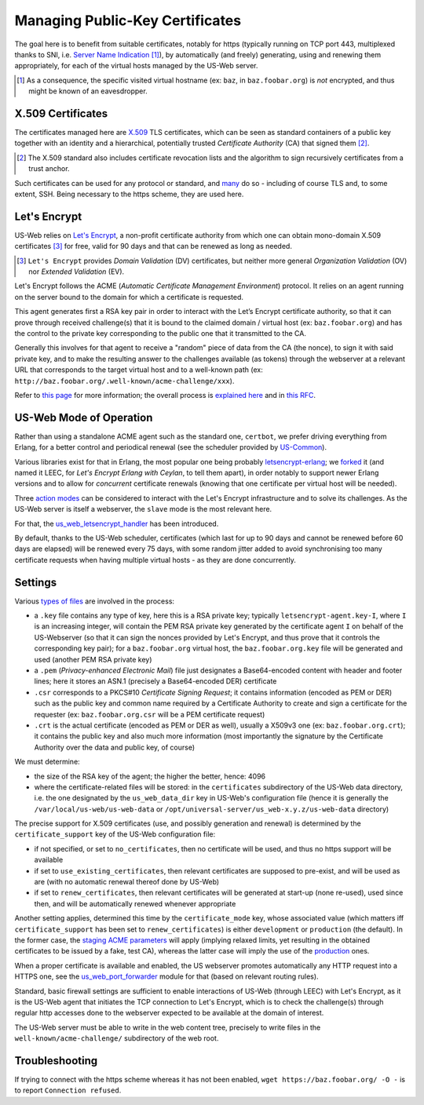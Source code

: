 
--------------------------------
Managing Public-Key Certificates
--------------------------------

The goal here is to benefit from suitable certificates, notably for https (typically running on TCP port 443, multiplexed thanks to SNI, i.e. `Server Name Indication <Server Name Indication>`_ [#]_), by automatically (and freely) generating, using and renewing them appropriately, for each of the virtual hosts managed by the US-Web server.


.. [#] As a consequence, the specific visited virtual hostname (ex: ``baz``, in  ``baz.foobar.org``) is *not* encrypted, and thus might be known of an eavesdropper.



X.509 Certificates
==================

The certificates managed here are `X.509 <https://en.wikipedia.org/wiki/X.509>`_ TLS certificates, which can be seen as standard containers of a public key together with an identity and a hierarchical, potentially trusted *Certificate Authority* (CA) that signed them [#]_.

.. [#] The X.509 standard also includes certificate revocation lists and the algorithm to sign recursively certificates from a trust anchor.

Such certificates can be used for any protocol or standard, and `many <https://en.wikipedia.org/wiki/X.509#Major_protocols_and_standards_using_X.509_certificates>`_ do so - including of course TLS and, to some extent, SSH. Being necessary to the https scheme, they are used here.



Let's Encrypt
=============

US-Web relies on `Let's Encrypt <https://letsencrypt.org>`_, a non-profit certificate authority from which one can obtain mono-domain X.509 certificates [#]_ for free, valid for 90 days and that can be renewed as long as needed.

.. [#] ``Let's Encrypt`` provides *Domain Validation* (DV) certificates, but neither more general *Organization Validation* (OV) nor *Extended Validation* (EV).

Let's Encrypt follows the ACME (*Automatic Certificate Management Environment*) protocol. It relies on an agent running on the server bound to the domain for which a certificate is requested.

This agent generates first a RSA key pair in order to interact with the Let’s Encrypt certificate authority, so that it can prove through received challenge(s) that it is bound to the claimed domain / virtual host (ex: ``baz.foobar.org``) and has the control to the private key corresponding to the public one that it transmitted to the CA.

Generally this involves for that agent to receive a "random" piece of data from the CA (the nonce), to sign it with said private key, and to make the resulting answer to the challenges available (as tokens) through the webserver at a relevant URL that corresponds to the target virtual host and to a well-known path (ex: ``http://baz.foobar.org/.well-known/acme-challenge/xxx``).

Refer to `this page <https://letsencrypt.org/how-it-works/>`_ for more information; the overall process is `explained here <https://ietf-wg-acme.github.io/acme/draft-ietf-acme-acme.html#rfc.section.4>`_ and in `this RFC <https://www.rfc-editor.org/rfc/rfc8555.html>`_.




US-Web Mode of Operation
========================

Rather than using a standalone ACME agent such as the standard one, ``certbot``, we prefer driving everything from Erlang, for a better control and periodical renewal (see the scheduler provided by `US-Common <https://github.com/Olivier-Boudeville/us-common/blob/master/src/class_USScheduler.erl>`_).

Various libraries exist for that in Erlang, the most popular one being probably `letsencrypt-erlang <https://github.com/gbour/letsencrypt-erlang>`_; we `forked <https://github.com/Olivier-Boudeville/letsencrypt-erlang>`_ it (and named it LEEC, for *Let's Encrypt Erlang with Ceylan*, to tell them apart), in order notably to support newer Erlang versions and to allow for *concurrent* certificate renewals (knowing that one certificate per virtual host will be needed).

Three `action modes <https://github.com/Olivier-Boudeville/letsencrypt-erlang#action-modes>`_ can be considered to interact with the Let's Encrypt infrastructure and to solve its challenges. As the US-Web server is itself a webserver, the ``slave`` mode is the most relevant here.

For that, the `us_web_letsencrypt_handler <https://github.com/Olivier-Boudeville/us-web/blob/master/src/us_web_letsencrypt_handler.erl>`_ has been introduced.

By default, thanks to the US-Web scheduler, certificates (which last for up to 90 days and cannot be renewed before 60 days are elapsed) will be renewed every 75 days, with some random jitter added to avoid synchronising too many certificate requests when having multiple virtual hosts - as they are done concurrently.



Settings
========

Various `types of files <https://crypto.stackexchange.com/questions/43697/what-is-the-difference-between-pem-csr-key-and-crt-and-other-such-file-ext>`_ are involved in the process:

- a ``.key`` file contains any type of key, here this is a RSA private key; typically ``letsencrypt-agent.key-I``, where ``I`` is an increasing integer, will contain the PEM RSA private key generated by the certificate agent ``I`` on behalf of the US-Webserver (so that it can sign the nonces provided by Let's Encrypt, and thus prove that it controls the corresponding key pair); for a ``baz.foobar.org`` virtual host, the ``baz.foobar.org.key`` file will be generated and used (another PEM RSA private key)
- a ``.pem`` (*Privacy-enhanced Electronic Mail*) file just designates a Base64-encoded content with header and footer lines; here it stores an ASN.1 (precisely a Base64-encoded DER) certificate
- ``.csr`` corresponds to a PKCS#10 *Certificate Signing Request*; it contains information (encoded as PEM or DER) such as the public key and common name required by a Certificate Authority to create and sign a certificate for the requester (ex: ``baz.foobar.org.csr`` will be a PEM certificate request)
- ``.crt`` is the actual certificate (encoded as PEM or DER as well), usually a X509v3 one (ex: ``baz.foobar.org.crt``); it contains the public key and also much more information (most importantly the signature by the Certificate Authority over the data and public key, of course)


We must determine:

- the size of the RSA key of the agent; the higher the better, hence: 4096
- where the certificate-related files will be stored: in the ``certificates`` subdirectory of the US-Web data directory, i.e. the one designated by the ``us_web_data_dir`` key in US-Web's configuration file (hence it is generally the ``/var/local/us-web/us-web-data`` or ``/opt/universal-server/us_web-x.y.z/us-web-data`` directory)


The precise support for X.509 certificates (use, and possibly generation and renewal) is determined by the ``certificate_support`` key of the US-Web configuration file:

- if not specified, or set to ``no_certificates``, then no certificate will be used, and thus no https support will be available
- if set to ``use_existing_certificates``, then relevant certificates are supposed to pre-exist, and will be used as are (with no automatic renewal thereof done by US-Web)
- if set to ``renew_certificates``, then relevant certificates will be generated at start-up (none re-used), used since then, and will be automatically renewed whenever appropriate


Another setting applies, determined this time by the ``certificate_mode`` key, whose associated value (which matters iff ``certificate_support`` has been set to ``renew_certificates``) is either ``development`` or ``production`` (the default). In the former case, the `staging ACME parameters <https://letsencrypt.org/docs/staging-environment/>`_ will apply (implying relaxed limits, yet resulting in the obtained certificates to be issued by a fake, test CA), whereas the latter case will imply the use of the `production <https://letsencrypt.org/docs/rate-limits/>`_ ones.

.. comment letsencrypt-erlang must be able to write on the webserver, at the root of the website.


When a proper certificate is available and enabled, the US webserver promotes automatically any HTTP request into a HTTPS one, see the `us_web_port_forwarder <https://github.com/Olivier-Boudeville/us-web/blob/master/src/us_web_port_forwarder.erl>`_ module for that (based on relevant routing rules).


Standard, basic firewall settings are sufficient to enable interactions of US-Web (through LEEC) with Let's Encrypt, as it is the US-Web agent that initiates the TCP connection to Let's Encrypt, which is to check the challenge(s) through regular http accesses done to the webserver expected to be available at the domain of interest.

The US-Web server must be able to write in the web content tree, precisely to write files in the ``well-known/acme-challenge/`` subdirectory of the web root.


Troubleshooting
===============

If trying to connect with the https scheme whereas it has not been enabled, ``wget https://baz.foobar.org/ -O -`` is to report ``Connection refused``.
